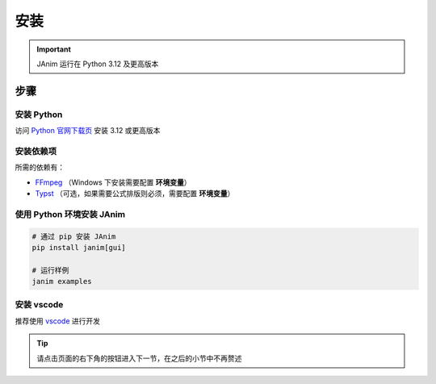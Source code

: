 安装
============

.. important::

    JAnim 运行在 Python 3.12 及更高版本

步骤
~~~~~~~~

安装 Python
------------

访问 `Python 官网下载页 <https://www.python.org/downloads/>`_ 安装 3.12 或更高版本

.. _install_dep:

安装依赖项
------------

所需的依赖有：

- `FFmpeg <https://ffmpeg.org>`_ （Windows 下安装需要配置 **环境变量**）
- `Typst <https://github.com/typst/typst/releases>`_ （可选，如果需要公式排版则必须，需要配置 **环境变量**）

使用 Python 环境安装 JAnim
---------------------------

.. code-block:: sh

    # 通过 pip 安装 JAnim
    pip install janim[gui]

    # 运行样例
    janim examples

.. _install_vscode:

安装 vscode
------------

推荐使用 `vscode <https://code.visualstudio.com/>`_ 进行开发

.. tip::

    请点击页面的右下角的按钮进入下一节，在之后的小节中不再赘述
